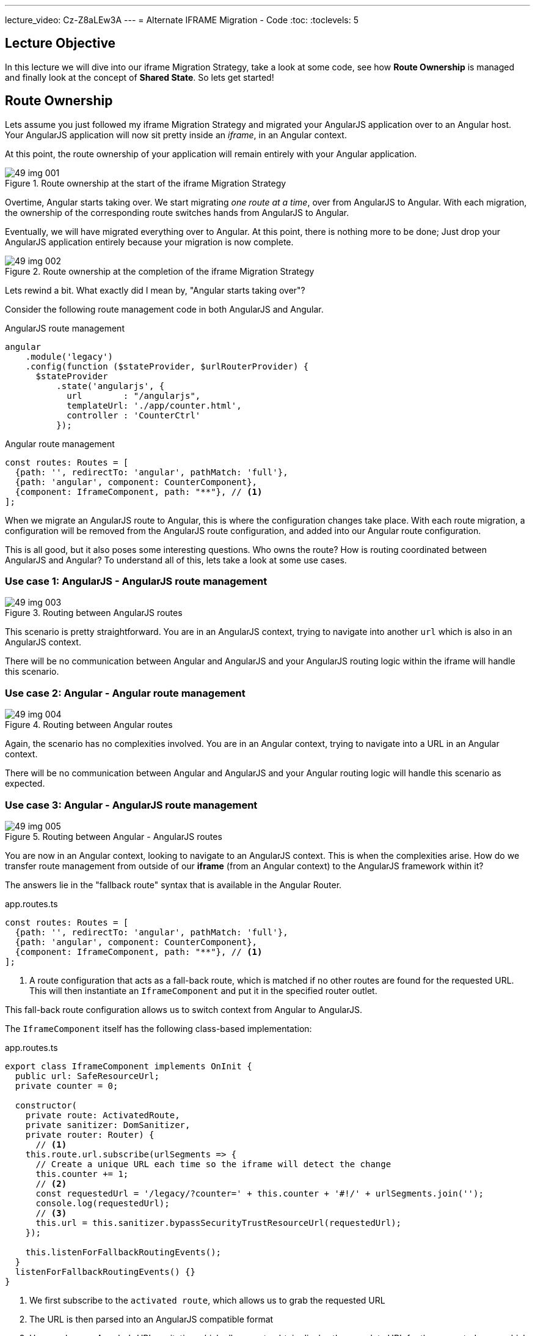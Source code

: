 ---
lecture_video: Cz-Z8aLEw3A
---
= Alternate IFRAME Migration - Code
:toc:
:toclevels: 5

== Lecture Objective
In this lecture we will dive into our iframe Migration Strategy, take a look at some code, see how *Route Ownership* is managed and finally look at the concept of *Shared State*. So lets get started!

== Route Ownership
Lets assume you just followed my iframe Migration Strategy and migrated your AngularJS application over to an Angular host. Your AngularJS application will now sit pretty inside an _iframe_, in an Angular context.

At this point, the route ownership of your application will remain entirely with your Angular application.

[#img-component-diagram-1]
.Route ownership at the start of the iframe Migration Strategy
image::./images/49-img-001.jpg[]

Overtime, Angular starts taking over. We start migrating _one route at a time_, over from AngularJS to Angular. With each migration, the ownership of the corresponding route switches hands from AngularJS to Angular.

Eventually, we will have migrated everything over to Angular. At this point, there is nothing more to be done; Just drop your AngularJS application entirely because your migration is now complete.

[#img-component-diagram-2]
.Route ownership at the completion of the iframe Migration Strategy
image::./images/49-img-002.jpg[]

Lets rewind a bit. What exactly did I mean by, "Angular starts taking over"?

Consider the following route management code in both AngularJS and Angular.

.AngularJS route management
[source, javascript]
----
angular
    .module('legacy')
    .config(function ($stateProvider, $urlRouterProvider) {
      $stateProvider
          .state('angularjs', {
            url        : "/angularjs",
            templateUrl: './app/counter.html',
            controller : 'CounterCtrl'
          });
----

.Angular route management
[source, javascript]
----
const routes: Routes = [
  {path: '', redirectTo: 'angular', pathMatch: 'full'},
  {path: 'angular', component: CounterComponent},
  {component: IframeComponent, path: "**"}, // <1>
];
----

When we migrate an AngularJS route to Angular, this is where the configuration changes take place. With each route migration, a configuration will be removed from the AngularJS route configuration, and added into our Angular route configuration.

This is all good, but it also poses some interesting questions. Who owns the route? How is routing coordinated between AngularJS and Angular? To understand all of this, lets take a look at some use cases.

=== Use case 1: AngularJS - AngularJS route management

[#img-component-diagram-3]
.Routing between AngularJS routes
image::./images/49-img-003.jpg[]

This scenario is pretty straightforward. You are in an AngularJS context, trying to navigate into another `url` which is also in an AngularJS context.

There will be no communication between Angular and AngularJS and your AngularJS routing logic within the iframe will handle this scenario.

=== Use case 2: Angular - Angular route management

[#img-component-diagram-4]
.Routing between Angular routes
image::./images/49-img-004.jpg[]

Again, the scenario  has no complexities involved. You are in an Angular context, trying to navigate into a URL in an Angular context.

There will be no communication between Angular and AngularJS and your Angular routing logic will handle this scenario as expected.

=== Use case 3: Angular - AngularJS route management

[#img-component-diagram-5]
.Routing between Angular - AngularJS routes
image::./images/49-img-005.jpg[]

You are now in an Angular context, looking to navigate to an AngularJS context. This is when the complexities arise. How do we transfer route management from outside of our *iframe* (from an Angular context) to the AngularJS framework within it?

The answers lie in the "fallback route" syntax that is available in the Angular Router.

.app.routes.ts
[source, javascript]
----
const routes: Routes = [
  {path: '', redirectTo: 'angular', pathMatch: 'full'},
  {path: 'angular', component: CounterComponent},
  {component: IframeComponent, path: "**"}, // <1>
];
----

<1> A route configuration that acts as a fall-back route, which is matched if no other routes are found for the requested URL. This will then instantiate an `IframeComponent` and put it in the specified router outlet.

This fall-back route configuration allows us to switch context from Angular to AngularJS.

The `IframeComponent` itself has the following class-based implementation:

.app.routes.ts
[source, javascript]
----
export class IframeComponent implements OnInit {
  public url: SafeResourceUrl;
  private counter = 0;

  constructor(
    private route: ActivatedRoute,
    private sanitizer: DomSanitizer,
    private router: Router) {
      // <1>
    this.route.url.subscribe(urlSegments => {
      // Create a unique URL each time so the iframe will detect the change
      this.counter += 1;
      // <2>
      const requestedUrl = '/legacy/?counter=' + this.counter + '#!/' + urlSegments.join('');
      console.log(requestedUrl);
      // <3>
      this.url = this.sanitizer.bypassSecurityTrustResourceUrl(requestedUrl);
    });

    this.listenForFallbackRoutingEvents();
  }
  listenForFallbackRoutingEvents() {}
}
----

<1> We first subscribe to the `activated route`, which allows us to grab the requested URL

<2> The URL is then parsed into an AngularJS compatible format

<3> Here we bypass Angular's URL sanitation which allows us to obtain display the complete URL for the requested page, which will then be loaded inside the iframe.

=== Use case 4: AngularJS - Angular route management
[#img-component-diagram-6]
.Routing between Angular - AngularJS routes
image::./images/49-img-006.jpg[]

This is the exact mirror scenario of use case 3. We request a URL while in an AngularJS context, that requires us to navigate into an Angular context. Again, the complexities lie in switching frameworks; This time we need to get _out_ from our iframe into Angular's route management.

The solution is similar to use case 3. Consider the AngularJS route configuration:

.app.routes.ts - AngularJS route configuration
[source, javascript]
----
.config(function ($stateProvider, $urlRouterProvider) {
  $stateProvider
      .state('cat', {
        url        : "/angularjs",
        templateUrl: './app/counter.html',
        controller : 'CounterCtrl'
      });
  // <1>
  $urlRouterProvider.otherwise(function ($injector, $location) {
    var path = $location.path();
    parent.postMessage({navigateTo: path}, "*"); // <2>
  });
});
----

<1> Similar to Angular, this code acts as a fall-back route when the requested URL is not matched. The callback function passed into the `otherwise` method will then be executed.

<2> This allows the iframe to communicate with its parent, which in this case is the Angular host.

Next, our Angular host needs to listen events originating from within the iframe. The following implementation does exactly that:

.iframe.component.ts
[source, javascript]
----
listenForFallbackRoutingEvents() {
  // Create IE + others compatible event handler
  const eventMethod = window.addEventListener ? "addEventListener" : "attachEvent";
  const eventer = window[eventMethod];
  const messageEvent = eventMethod == "attachEvent" ? "onmessage" : "message";

// <1>
  eventer(messageEvent, (e) => {
    if (e.data.navigateTo) {
      console.log('parent received message!:  ', e.data);
      let url = e.data.navigateTo;
      console.log(url);
      // <2>
      this.router.navigateByUrl(url);
    }
  }, false);
}
----

<1> The above code registers a listener which allows the Angular host to listen for message events emitted by the iframe.

<2> Upon receiving a message, the requested URL is then obtained and the Angular host will use the injected `Router` service to navigate to the requested application page.

== Shared State
An interesting observation in the demo application of our previous lecture is that the `state` was shared between the AngularJS and Angular applications, even though the applications itself had its own memory.

There are a few methods that can be used to achieve this behavior, but its important that your Angular and AngularJS applications _run on the same domain_. This provides the following advantages:

* Both applications can use the same cookies

* `LocalStorage` can be used to automatically share data between the applications.

NOTE: `LocalStorage` has size limitations. Therefore, depending on your data, it may be more efficient to obtain it from the API using two separate requests.

=== LocalStorage
Our demo application uses `LocalStorage` to persist its data. If you consider the AngularJS application, it has the following `counter.component.ts` component that manipulates the `counter` variable:

.counter.component.ts
[source, javascript]
----
(function () {
  angular
      .module('legacy')
      .controller('CounterCtrl', function ($scope) {
        $scope.counter = parseInt(localStorage.getItem("counter")) || 0;

        $scope.increment = function () {
          $scope.counter += 1; // <1>
          console.log("Setting the counter to " + $scope.counter);
          localStorage.setItem("counter", $scope.counter) // <2>
        };

        $scope.reset = function () {
          $scope.counter = 0;
          console.log("Setting the counter to " + $scope.counter);
          localStorage.setItem("counter", 0)
        }

      });
})();
----

<1> The `counter` is incremented.
<2> Here we persist our `counter` value to `LocalStorage`.

An advantage of using `LocalStorage` to store data is that when data is saved in `LocalStorage`, the browser fires a storage event. This event will be visible to all other windows open with the same origin, and can be listened to like so:

.counter.component.ts - local storage listener
[source, javascript]
----
window.addEventListener('storage', (e) => {
  if (e.key == "counter") {
    this.counter = parseInt(e.newValue);
    console.log("'counter' key updated to " + this.counter);
  }
});
----

This listener code is what is used in our demo application to share the counter variable between the AngularJS and Angular applications. Essentially, the code sits in both the Angular and AngularJS applications, "listens" for the `storage` event and updates its state s `counter` variable to the new value.

Well that is it then. This brings us to the end of my overview about the IFrame Migration Strategy. Again, this is not a complete solution, nor is it something that you should start your migration process with.

But if you are truly stuck, or if all other migration strategies does not seem to work for you, then give this a shot. This might just be what you are looking for.
